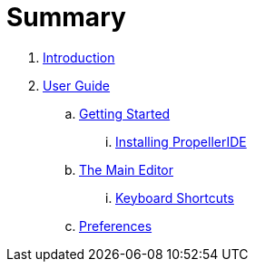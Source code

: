 = Summary

. link:README.adoc[Introduction]
. link:user/README.adoc[User Guide]
.. link:user/getting-started/README.adoc[Getting Started]
... link:user/getting-started/installing-propelleride.adoc[Installing PropellerIDE]
.. link:user/editor/README.adoc[The Main Editor]
... link:user/editor/keyboard-shortcuts.adoc[Keyboard Shortcuts]
.. link:user/preferences/README.adoc[Preferences]

